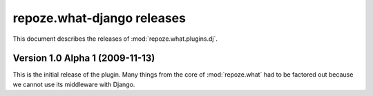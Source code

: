 *******************************
**repoze.what-django** releases
*******************************

This document describes the releases of :mod:`repoze.what.plugins.dj`.


.. _1.0a1:

Version 1.0 Alpha 1 (2009-11-13)
================================

This is the initial release of the plugin. Many things from the core of
:mod:`repoze.what` had to be factored out because we cannot use its middleware
with Django.
